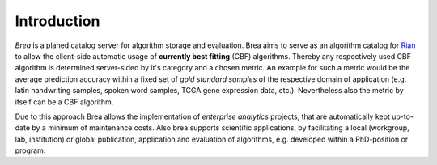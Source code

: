 Introduction
============

*Brea* is a planed catalog server for algorithm storage and evaluation. Brea
aims to serve as an algorithm catalog for `Rian`_ to allow the client-side
automatic usage of **currently best fitting** (CBF) algorithms. Thereby any
respectively used CBF algorithm is determined server-sided by it's category and
a chosen metric. An example for such a metric would be the average prediction
accuracy within a fixed set of *gold standard samples* of the respective domain
of application (e.g. latin handwriting samples, spoken word samples, TCGA gene
expression data, etc.). Nevertheless also the metric by itself can be a CBF
algorithm.

Due to this approach Brea allows the implementation of *enterprise analytics*
projects, that are automatically kept up-to-date by a minimum of maintenance
costs. Also brea supports scientific applications, by facilitating a local
(workgroup, lab, institution) or global publication, application and evaluation
of algorithms, e.g. developed within a PhD-position or program.

.. _Python: https://www.python.org/
.. _GPLv3 license: https://www.gnu.org/licenses/gpl.html
.. _issue tracker: https://github.com/frootlab/brea/issues
.. _frootlab: https://github.com/frootlab
.. _Rian: https://github.com/frootlab/rian
